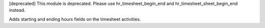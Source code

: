 [deprecated]
This module is deprecated. Please use hr_timesheet_begin_end and hr_timesheet_sheet_begin_end instead.

Adds starting and ending hours fields on the timesheet activities.
